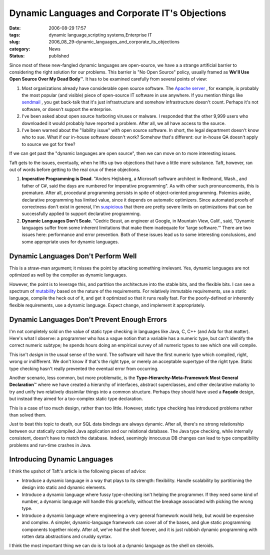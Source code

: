 Dynamic Languages and Corporate IT's Objections
===============================================

:date: 2006-08-29 17:57
:tags: dynamic language,scripting systems,Enterprise IT
:slug: 2006_08_29-dynamic_languages_and_corporate_its_objections
:category: News
:status: published





Since most of these new-fangled dynamic languages
are open-source, we have a a strange artificial barrier to considering the right
solution for our problems.  This barrier is "No Open Source" policy, usually
framed as **We'll Use Open Source Over My Dead Body**\ ™.  It has to be examined
carefully from several points of view:

1.  Most organizations already have considerable
    open source software.  The `Apache server <http://httpd.apache.org/>`_ , for example, is probably the most
    popular (and visible) piece of open-source IT software in use anywhere.  If you
    mention things like `sendmail <http://www.sendmail.org/>`_ , you get back-talk that it's just
    infrastructure and somehow infrastructure doesn't count.  Perhaps it's not
    software, or doesn't support the enterprise.

2.  I've been asked about open source harboring
    viruses or malware.  I responded that the other 9,999 users who downloaded it
    would probably have reported a problem.  After all, we all have access to the
    source.

3.  I've been warned about the "liability issue"
    with open source software.  In short, the legal department doesn't know who to
    sue.  What if our in-house software doesn't work?  Somehow that's different: our
    in-house QA doesn't apply to source we got for
    free?



If we can get past the "dynamic languages are open source", then we can move on to more interesting issues.



Taft gets to the issues, eventually, when he lifts up two objections that have a little more substance.
Taft, however, ran out of words before getting to the real crux of these objections.



1.  **Imperative Programming is Dead**.  "Anders Hejlsberg, a Microsoft software
    architect in Redmond, Wash., and father of C#, said the days are numbered for
    imperative programming".  As with other such pronouncements, this is premature. 
    After all, procedural programming persists in spite of object-oriented
    programming.  Polemics aside, declarative programming has limited value, since
    it depends on automatic optimizers.  Since automated proofs of correctness don't
    exist in general, I'm `suspicious <{filename}/blog/2006/03/2006_03_01-c_microsoft_and_hegemony.rst>`_  that there are pretty severe limits
    on optimizations that can be successfully applied to support declarative
    programming.

2.  **Dynamic Languages Don't Scale**.  "Cedric Beust, an engineer at Google,
    in Mountain View, Calif., said, "Dynamic languages suffer from some inherent
    limitations that make them inadequate for 'large software.'"  There are two
    issues here: performance and error prevention.  Both of these issues lead us to
    some interesting conclusions, and some appropriate uses for dynamic
    languages.



Dynamic Languages Don't Perform Well
------------------------------------



This is a straw-man argument; it misses the point by attacking something irrelevant.
Yes, dynamic languages are not optimized as well by the compiler as dynamic languages.



However, the point is to
leverage this, and partition the architecture into the stable bits, and the
flexible bits.  I can see a spectrum of `mutability <{filename}/blog/2005/09/2005_09_18-essay_14_mutability_analysis.rst>`_  based on the nature of the
requirements.  For relatively immutable requirements, use a static language,
compile the heck out of it, and get it optimized so that it runs really fast. 
For the poorly-defined or inherently flexible requirements, use a dynamic
language.  Expect change, and implement it
appropriately.



Dynamic Languages Don't Prevent Enough Errors
---------------------------------------------



I'm not completely sold on
the value of static type checking in languages like Java, C, C++ (and Ada for
that matter).  Here's what I observe: a programmer who has a vague notion that a
variable has a numeric type, but can't identify the correct numeric subtype; he
spends hours doing an empirical survey of all numeric types to see which one
will compile.



This isn't *design* in the usual sense of the word.  The software will have the first numeric type
which compiled, right, wrong or indifferent.  We don't know if that's the right
type, or merely an acceptable supertype of the right type.  Static type checking
hasn't really prevented the eventual error from occurring.



Another scenario, less common, but more problematic, is the
**Type-Hierarchy-Meta-Framework Most General Declaration**\ ™ where we have created a
hierarchy of interfaces, abstract superclasses, and other declarative malarky to
try and unify two relatively dissimilar things into a common structure.  Perhaps
they should have used a **Façade** design, but instead they aimed for a too-complex static type
declaration.



This is a case of too much
design, rather than too little.  However, static type checking has introduced
problems rather than solved them.



Just to beat this topic to death, our SQL data bindings are always dynamic.  After
all, there's no strong relationship between our statically compiled Java
application and our relational database.  The Java type checking, while
internally consistent, doesn't have to match the database.  Indeed, seemingly
innocuous DB changes can lead to type compatibility problems and run-time
crashes in Java.



Introducing Dynamic Languages
-----------------------------



I think the upshot of Taft's article is the following pieces of advice:

-   Introduce a dynamic language in a way
    that plays to its strength: flexibility.  Handle scalability by partitioning the
    design into static and dynamic elements.

-   Introduce a dynamic language where fussy
    type-checking isn't helping the programmer.  If they need some kind of number, a
    dynamic language will handle this gracefully, without the breakage associated
    with picking the wrong type.  

-   Introduce a dynamic language where
    engineering a very general framework would help, but would be expensive and
    complex.  A simpler, dynamic-language framework can cover all of the bases, and
    glue static programming components together nicely.  After all, we've had the
    shell forever, and it is just rubbish dynamic programming with rotten data
    abstractions and cruddy syntax. 



I think the most important thing we can do is to look at a dynamic language as the
shell on steroids.






